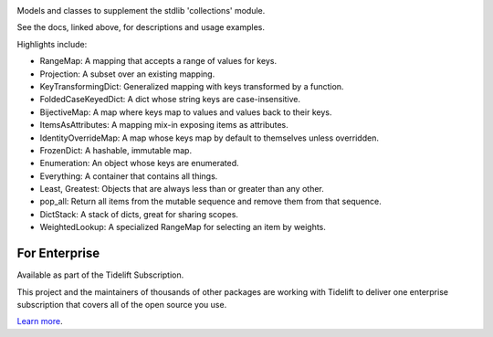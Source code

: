 .. image:: https://img.shields.io/pypi/v/jaraco.collections.svg
   :target: https://pypi.org/project/jaraco.collections

.. image:: https://img.shields.io/pypi/pyversions/jaraco.collections.svg

.. image:: https://github.com/jaraco/jaraco.collections/actions/workflows/main.yml/badge.svg
   :target: https://github.com/jaraco/jaraco.collections/actions?query=workflow%3A%22tests%22
   :alt: tests

.. image:: https://img.shields.io/endpoint?url=https://raw.githubusercontent.com/charliermarsh/ruff/main/assets/badge/v2.json
    :target: https://github.com/astral-sh/ruff
    :alt: Ruff

.. image:: https://readthedocs.org/projects/jaracocollections/badge/?version=latest
   :target: https://jaracocollections.readthedocs.io/en/latest/?badge=latest

.. image:: https://img.shields.io/badge/skeleton-2023-informational
   :target: https://blog.jaraco.com/skeleton

.. image:: https://tidelift.com/badges/package/pypi/jaraco.collections
   :target: https://tidelift.com/subscription/pkg/pypi-jaraco.collections?utm_source=pypi-jaraco.collections&utm_medium=readme

Models and classes to supplement the stdlib 'collections' module.

See the docs, linked above, for descriptions and usage examples.

Highlights include:

- RangeMap: A mapping that accepts a range of values for keys.
- Projection: A subset over an existing mapping.
- KeyTransformingDict: Generalized mapping with keys transformed by a function.
- FoldedCaseKeyedDict: A dict whose string keys are case-insensitive.
- BijectiveMap: A map where keys map to values and values back to their keys.
- ItemsAsAttributes: A mapping mix-in exposing items as attributes.
- IdentityOverrideMap: A map whose keys map by default to themselves unless overridden.
- FrozenDict: A hashable, immutable map.
- Enumeration: An object whose keys are enumerated.
- Everything: A container that contains all things.
- Least, Greatest: Objects that are always less than or greater than any other.
- pop_all: Return all items from the mutable sequence and remove them from that sequence.
- DictStack: A stack of dicts, great for sharing scopes.
- WeightedLookup: A specialized RangeMap for selecting an item by weights.

For Enterprise
==============

Available as part of the Tidelift Subscription.

This project and the maintainers of thousands of other packages are working with Tidelift to deliver one enterprise subscription that covers all of the open source you use.

`Learn more <https://tidelift.com/subscription/pkg/pypi-jaraco.collections?utm_source=pypi-jaraco.collections&utm_medium=referral&utm_campaign=github>`_.
